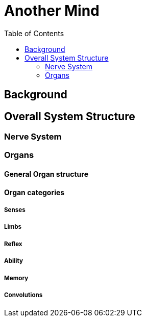 = Another Mind
:toc:

== Background

== Overall System Structure

=== Nerve System

=== Organs

==== General Organ structure

==== Organ categories

===== Senses

===== Limbs

===== Reflex

===== Ability

===== Memory

===== Convolutions
